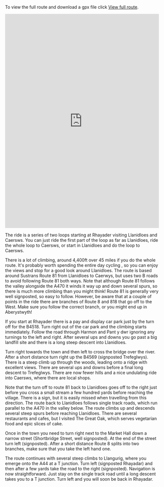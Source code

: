 #+BEGIN_COMMENT
.. title: A Loop Through the Cambrian Mountains.
.. slug: a-loop-through-the-cambrian-mountains
.. date: 2017-08-13 17:00:23 UTC+01:00
.. tags: routes
.. category:
.. link:
.. description:
.. type: text
#+END_COMMENT

To view the full route and download a gpx file click [[https://rwgps-embeds.com/routes/17716473][View full route]].

#+HTML: <iframe src="https://rwgps-embeds.com/embeds?type=trip&id=11614917&metricUnits=true&sampleGraph=true&privacyCode=hRrxHOGaaeUJUAVa" style="width: 1px; min-width: 100%; height: 700px; border: none;" scrolling="no"></iframe>


The ride is a series of two loops starting at Rhayader visiting
Llanidloes and Caersws. You can just ride the first part of the loop
as far as Llanidloes, ride the whole loop to Caersws, or start in
Llanidloes and do the loop to Caersws.

There is a lot of climbing, around 4,400ft over 45 miles if you do the
whole route. It's probably worth spending the entire day cycling , so
you can enjoy the views and stop for a good look around
Llanidloes. The route is based around Sustrans Route 81 from
Llanidloes to Caerwys, but uses two B roads to avoid following Route 81
both ways. Note that although Route 81 follows the valley alongside
the A470 it winds it way up and down several spurs, so there is much
more climbing than you might think! Route 81 is generally very well
signposted, so easy to follow. However, be aware that at a couple of
points in the ride there are branches of Route 8 and 818 that go off
to the West. Make sure you follow the correct branch, or you might end
up in Aberystwyth!

If you start at Rhayader there is a pay and display car park just by
the turn off for the B4518. Turn right out of the car park and the
climbing starts immediately. Follow the road through Harmon and Pant y
dwr ignoring any turnings to the left and right. After several ups and
downs you go past a big landfill site and there is a long steep
descent into Llanidloes.

Turn right towards the town and then left to cross the bridge over the
river. After a short distance turn right up the B4569 (signposted
Trefeglwys). There is a steep climb up through the woods, leading onto
a ridge with excellent views. There are several ups and downs before a
final long descent to Trefeglwys. There are now fewer hills and a nice
undulating ride into Caersws, where there are local shops.

Note that the turn off to route 81 back to Llanidloes goes off to the
right just before you cross a small stream a few hundred yards before
reaching the village. There is a sign, but it is easily missed when
travelling from this direction. The route back to Llanidloes follows single track
roads, which run parallel to the A470 in the valley below. The route
climbs up and descends several steep spurs before reaching
Llanidloes. There are several restaurants and cafes, but I visited The
Great Oak, which serves vegetarian food and epic slices of cake.

Once in the town you need to turn right next to the Market Hall down a
narrow street (Shortbridge Street, well signposted). At the end of the
street turn left (signposted). After a short distance Route 8 splits
into two branches, make sure that you take the left hand one.

The route continues with several steep climbs to Llangurig, where you
emerge onto the A44 at a T junction. Turn left (signposted Rhayadar)
and then after a few yards take the road to the right
(signposted). Navigation is now straightforward. Just stay on the
single track road until a long descent takes you to a T junction.
Turn left and you will soon be back in Rhayadar.
